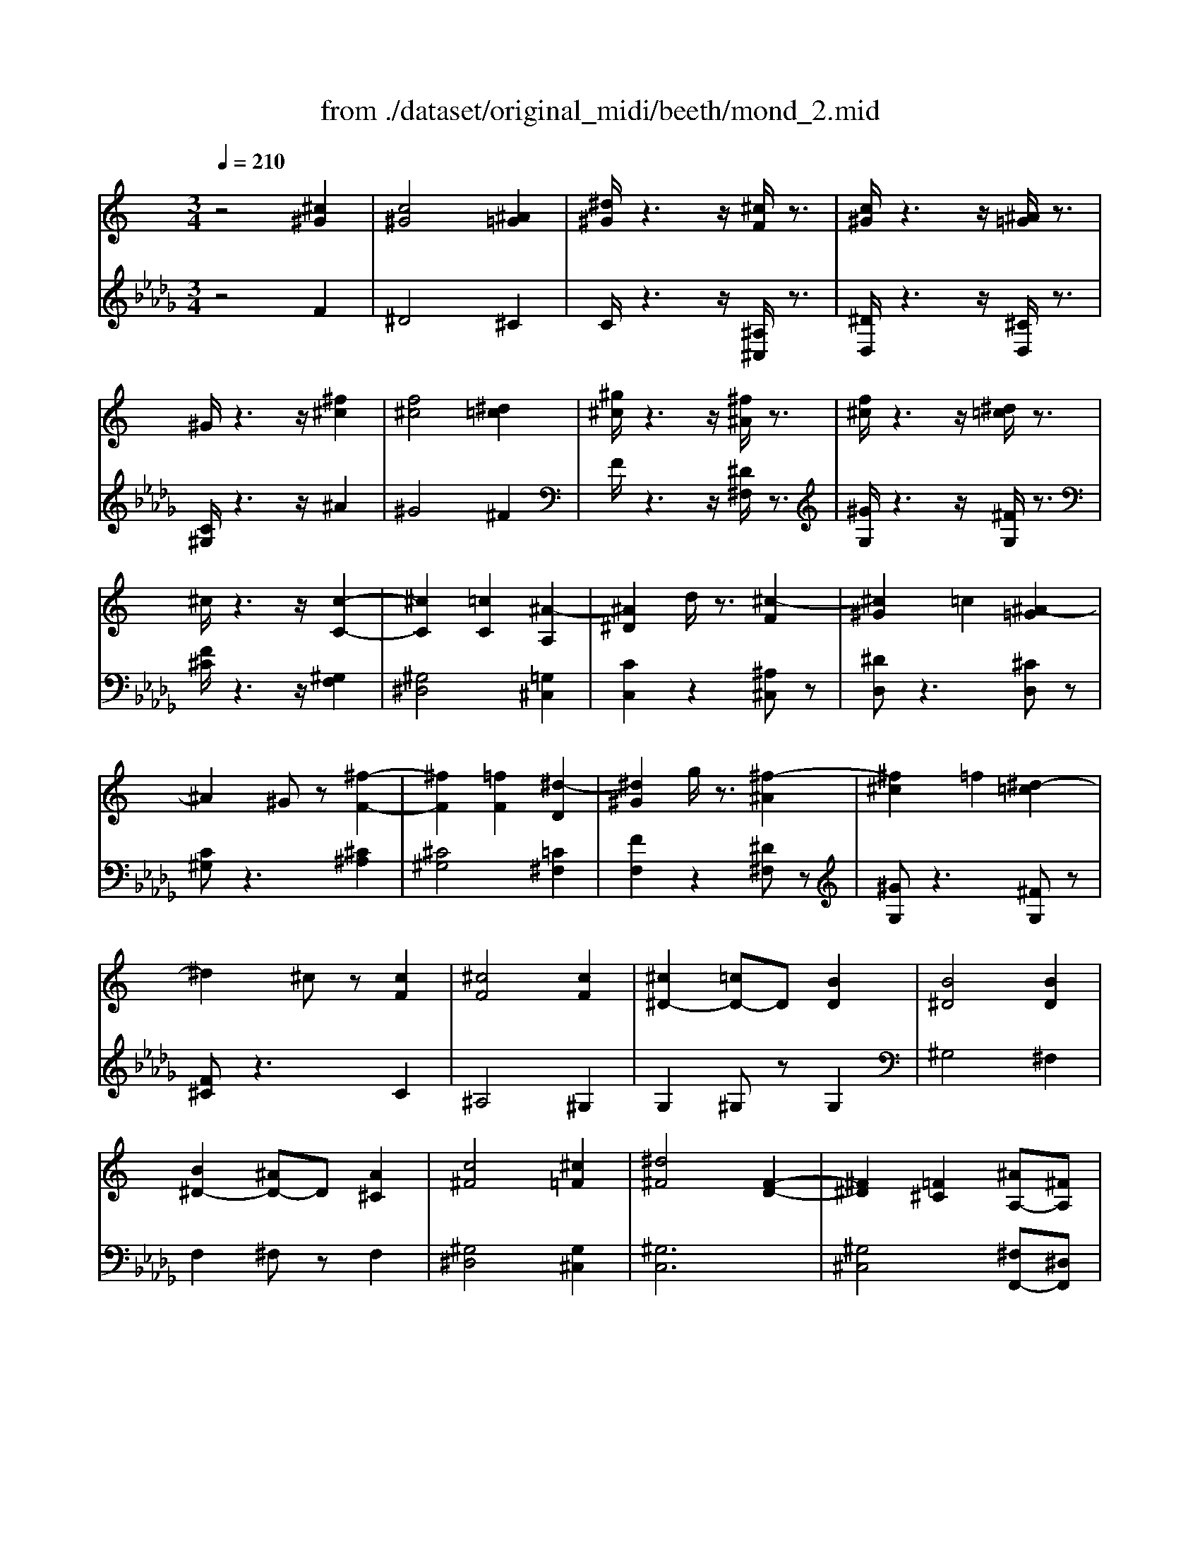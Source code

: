 X: 1
T: from ./dataset/original_midi/beeth/mond_2.mid
M: 3/4
L: 1/8
Q:1/4=210
K:Db % 5 flats
V:1
%%MIDI program 0
K:C % 0 sharps
z4 [^c^G]2| \
[c^G]4 [^A=G]2| \
[^d^G]/2z3z/2 [^cF]/2z3/2| \
[c^G]/2z3z/2 [^A=G]/2z3/2|
^G/2z3z/2 [^f^c]2| \
[f^c]4 [^d=c]2| \
[^g^c]/2z3z/2 [^f^A]/2z3/2| \
[f^c]/2z3z/2 [^d=c]/2z3/2|
^c/2z3z/2 [c-C-]2| \
[^cC]2 [=cC]2 [^A-A,]2| \
[^A^D]2 d/2z3/2 [^c-F]2| \
[^c^G]2 =c2 [^A-=G]2|
^A2 ^Gz [^f-F-]2| \
[^fF]2 [=fF]2 [^d-D]2| \
[^d^G]2 g/2z3/2 [^f-^A]2| \
[^f^c]2 =f2 [^d-=c]2|
^d2 ^cz [cF]2| \
[^cF]4 [cF]2| \
[^c^D-]2 [=cD-]D [BD]2| \
[B^D]4 [BD]2|
[B^D-]2 [^AD-]D [A^C]2| \
[c^F]4 [^c=F]2| \
[^d^F]4 [F-D-]2| \
[^F^D]2 [=F^C]2 [^AA,-][^FA,]|
[F^C]2 [^D=C]z [^cC]2| \
[cC]4 [^AA,]2| \
[^dD]/2z3z/2 [^c-F]2| \
[^c^G]2 =c2 [^A-=G]2|
^A2 ^Gz [^fF]2| \
[fF]4 [^dD]2| \
[^gG]/2z3z/2 [^f-F-]2| \
[^fF]2 [=fF]2 [^dD]z|
[^gG]/2z3z/2 [^f-F-]2| \
[^fF]2 [=fF]2 [^a-A-]2| \
[^aA]2 [^gG]2 z2| \
[C^F,-]4 [^DF,-][^CF,]|
[^CF,]2 z2 [cF]2| \
[^cF]4 [cF]2| \
[^c^D-]2 [=cD-]D [BD]2| \
[B^D]4 [BD]2|
[B^D-]2 [^AD-]D [A^C]2| \
[c^F]4 [^c=F]2| \
[^d^F]4 [F-D-]2| \
[^F^D]2 [=F^C]2 [^AA,-][^FA,]|
[F^C]2 [^D=C]z [^cC]2| \
[cC]4 [^AA,]2| \
[^dD]/2z3z/2 [^c-F]2| \
[^c^G]2 =c2 [^A-=G]2|
^A2 ^Gz [^fF]2| \
[fF]4 [^dD]2| \
[^gG]/2z3z/2 [^f-F-]2| \
[^fF]2 [=fF]2 [^dD]z|
[^gG]/2z3z/2 [^f-F-]2| \
[^fF]2 [=fF]2 [^a-A-]2| \
[^aA]2 [^gG]2 z2| \
[C^F,-]4 [^DF,-][^CF,]|
[^CF,]2 z2 [F-F,-]2| \
[FF,]4 [^F-F,-]2| \
[^FF,]4 [^d-D-]2| \
[^dD]2 [cC]2 [^GG,]/2z3/2|
[^cC]2 [fF]z [F-F,-]2| \
[FF,]4 [^F-F,-]2| \
[^FF,]4 [f-F-]2| \
[^fF]2 [^aA]z [cC]/2z3/2|
[^dD]2 [^cC]2 [F-F,-]2| \
[FF,]4 [^F-F,-]2| \
[^FF,]4 [^d-D-]2| \
[^dD]2 [cC]2 [^GG,]/2z3/2|
[^cC]2 [fF]z [F-F,-]2| \
[FF,]4 [^F-F,-]2| \
[^FF,]4 [f-F-]2| \
[^fF]2 [^aA]z [cC]/2z3/2|
[^dD]2 [^cC]2 [f-F-]2| \
[fF]4 [^A-A,-]2| \
[^AA,]4 [^d-D-]2| \
[^dD]4 [^G-G,-]2|
[^GG,]4 [^c-C-]2| \
[^cC]4 [^F-F,-]2| \
[^FF,]4 [=F-F,-]2| \
[FF,]2 [^GG,]2 [B-B,-]2|
[BB,]2 [^AA,]z [^c-C-]2| \
[^cC]4 [^F-F,-]2| \
[^FF,]4 [=F-F,-]2| \
[FF,]4 [E-E,-]2|
[EE,]4 [F-F,-]2| \
[FF,]4 [^F-F,-]2| \
[^FF,]4 [=F-F,-]2| \
[FF,]2 [^FF,]z [CC,]/2z3/2|
[^CC,]/2z3z/2 [f-F-]2| \
[fF]4 [^A-A,-]2| \
[^AA,]4 [^d-D-]2| \
[^dD]4 [^G-G,-]2|
[^GG,]4 [^c-C-]2| \
[^cC]4 [^F-F,-]2| \
[^FF,]4 [=F-F,-]2| \
[FF,]2 [^GG,]2 [B-B,-]2|
[BB,]2 [^AA,]z [^c-C-]2| \
[^cC]4 [^F-F,-]2| \
[^FF,]4 [=F-F,-]2| \
[FF,]4 [E-E,-]2|
[EE,]4 [F-F,-]2| \
[FF,]4 [^F-F,-]2| \
[^FF,]4 [=F-F,-]2| \
[FF,]2 [^FF,]z [CC,]/2z3/2|
[^CC,]/2z3z/2 [c^G]2| \
[c^G]4 [^A=G]2| \
[^d^G]/2z3z/2 [^cF]/2z3/2| \
[c^G]/2z3z/2 [^A=G]/2z3/2|
^G/2z3z/2 [^f^c]2| \
[f^c]4 [^d=c]2| \
[^g^c]/2z3z/2 [^f^A]/2z3/2| \
[f^c]/2z3z/2 [^d=c]/2z3/2|
^c/2z3z/2 [c-C-]2| \
[^cC]2 [=cC]2 [^A-A,]2| \
[^A^D]2 d/2z3/2 [^c-F]2| \
[^c^G]2 =c2 [^A-=G]2|
^A2 ^Gz [^f-F-]2| \
[^fF]2 [=fF]2 [^d-D]2| \
[^d^G]2 g/2z3/2 [^f-^A]2| \
[^f^c]2 =fz [^d-=c]2|
^d2 ^cz [cF]2| \
[^cF]4 [cF]2| \
[^c^D-]2 [=cD-]D [BD]2| \
[B^D]4 [BD]2|
[B^D-]2 [^AD-]D [A^C]2| \
[c^F]4 [^c=F]2| \
[^d^F]4 [F-D-]2| \
[^F^D]2 [=F^C]2 [^AA,-][^FA,]|
[F^C]2 [^D=C]2 [^cC]2| \
[cC]4 [^AA,]2| \
[^dD]/2z3z/2 [^c-F]2| \
[^c^G]2 =c2 [^A-=G]2|
^A2 ^Gz [^fF]2| \
[fF]4 [^dD]2| \
[^gG]/2z3z/2 [^f-F-]2| \
[^fF]2 [=fF]2 [^dD]z|
[^gG]/2z3z/2 [^f-F-]2| \
[^fF]2 [=fF]2 [^a-A-]2| \
[^aA]2 [^gG]2 z2| \
[C^F,-]4 [^DF,-][^CF,]|
[^CF,]2 
V:2
%%MIDI program 0
z4 F2| \
^D4 ^C2| \
C/2z3z/2 [^A,^C,]/2z3/2| \
[^DD,]/2z3z/2 [^CD,]/2z3/2|
[C^G,]/2z3z/2 ^A2| \
^G4 ^F2| \
F/2z3z/2 [^D^F,]/2z3/2| \
[^GG,]/2z3z/2 [^FG,]/2z3/2|
[F^C]/2z3z/2 [^G,F,]2| \
[^G,^D,]4 [=G,^C,]2| \
[CC,]2 z2 [^A,^C,]z| \
[^DD,]z3 [^CD,]z|
[C^G,]z3 [^C^A,]2| \
[^C^G,]4 [=C^F,]2| \
[FF,]2 z2 [^D^F,]z| \
[^GG,]z3 [^FG,]z|
[F^C]z3 C2| \
^A,4 ^G,2| \
G,2 ^G,z G,2| \
^G,4 ^F,2|
F,2 ^F,z F,2| \
[^G,^D,]4 [G,^C,]2| \
[^G,C,]6| \
[^G,^C,]4 [^F,F,,-][^D,F,,]|
[^G,^F,,]3z [G,=F,]2| \
[^G,^D,]4 [=G,^C,]2| \
[CC,]/2z3z/2 [^A,^C,]z| \
[^DD,]z3 [^CD,]z|
[C^G,]z3 [^C^A,]2| \
[^C^G,]4 [=C^F,]2| \
[^CF,]/2z3z/2 [C^A,]2| \
[^C^G,]4 [=C^F,]2|
[^CF,]/2z3z/2 [C^A,]2| \
[^C^G,]4 [EC=G,]2| \
[F^C^G,]2 z4| \
[^G,,G,,,]6|
[^G,,^C,,]2 z2 C2| \
^A,4 ^G,2| \
G,2 ^G,z G,2| \
^G,4 ^F,2|
F,2 ^F,z F,2| \
[^G,^D,]4 [G,^C,]2| \
[^G,C,]6| \
[^G,^C,]4 [^F,F,,-][^D,F,,]|
[^G,^F,,]3z [G,=F,]2| \
[^G,^D,]4 [=G,^C,]2| \
[CC,]/2z3z/2 [^A,^C,]z| \
[^DD,]z3 [^CD,]z|
[C^G,]z3 [^C^A,]2| \
[^C^G,]4 [=C^F,]2| \
[^CF,]/2z3z/2 [C^A,]2| \
[^C^G,]4 [=C^F,]2|
[^CF,]/2z3z/2 [C^A,]2| \
[^C^G,]4 [EC=G,]2| \
[F^C^G,]2 z4| \
[^G,,G,,,]6|
[^G,,^C,,]2 z4| \
[^G,,-^C,,]6| \
[^G,,-^D,,]6| \
[^G,,-^F,,]6|
[^G,,F,,]6| \
[^G,,-^C,,]6| \
[^G,,-^D,,]6| \
[^G,,G,,,-]4 [G,,-G,,,]2|
[^G,,^C,,]4 z2| \
[^G,,-^C,,]6| \
[^G,,-^D,,]6| \
[^G,,-^F,,]6|
[^G,,F,,]6| \
[^G,,-^C,,]6| \
[^G,,-^D,,]6| \
[^G,,G,,,-]4 [G,,-G,,,]2|
[^G,,^C,,]4 z2| \
[^G,D,]6| \
[G,^C,]6| \
[^F,C,]6|
[F,B,,]6| \
[^C,-^A,,]6| \
[^C,-^G,,]6| \
[^C,-C,,]2 [C,-F,,]2 [C,-^G,,]2|
[^C,^F,,]6| \
[^C,-^A,,]6| \
[^C,-^G,,]6| \
[^C,-G,,]6|
[^C,^G,,]6| \
[^C,-^A,,]6| \
[^C,^G,,-]6| \
[^G,,G,,,]4 G,,/2z3/2|
^C,,/2z4z3/2| \
[^G,D,]6| \
[G,^C,]6| \
[^F,C,]6|
[F,B,,]6| \
[^C,-^A,,]6| \
[^C,-^G,,]6| \
[^C,-C,,]2 [C,-F,,]2 [C,-^G,,]2|
[^C,^F,,]6| \
[^C,-^A,,]6| \
[^C,-^G,,]6| \
[^C,-G,,]6|
[^C,^G,,]6| \
[^C,-^A,,]6| \
[^C,^G,,-]6| \
[^G,,G,,,]4 G,,/2z3/2|
^C,,/2z3z/2 F2| \
^D4 ^C2| \
C/2z3z/2 [^A,^C,]/2z3/2| \
[^DD,]/2z3z/2 [^CD,]/2z3/2|
[C^G,]/2z3z/2 ^A2| \
^G4 ^F2| \
F/2z3z/2 [^D^F,]/2z3/2| \
[^GG,]/2z3z/2 [^FG,]/2z3/2|
[F^C]/2z3z/2 [^G,F,]2| \
[^G,^D,]4 [=G,^C,]2| \
[CC,]2 z2 [^A,^C,]z| \
[^DD,]z3 [^CD,]z|
[C^G,]z3 [^C^A,]2| \
[^C^G,]4 [=C^F,]2| \
[FF,]2 z2 [^D^F,]z| \
[^GG,]z3 [^FG,]z|
[F^C]z3 C2| \
^A,4 ^G,2| \
G,2 ^G,z G,2| \
^G,4 ^F,2|
F,2 ^F,z F,2| \
[^G,^D,]4 [G,^C,]2| \
[^G,C,]6| \
[^G,^C,]4 [^F,F,,-][^D,F,,]|
[^G,^F,,]4 [G,=F,]2| \
[^G,^D,]4 [=G,^C,]2| \
[CC,]/2z3z/2 [^A,^C,]z| \
[^DD,]z3 [^CD,]z|
[C^G,]z3 [^C^A,]2| \
[^C^G,]4 [=C^F,]2| \
[^CF,]/2z3z/2 [C^A,]2| \
[^C^G,]4 [=C^F,]2|
[^CF,]/2z3z/2 [C^A,]2| \
[^C^G,]4 [EC=G,]2| \
[F^C^G,]2 z4| \
[^G,,G,,,]6|
[^G,,^C,,]2 
